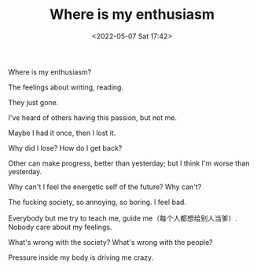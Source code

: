 #+TITLE: Where is my enthusiasm
#+DATE: <2022-05-07 Sat 17:42>
#+HUGO_TAGS: 诗作

Where is my enthusiasm?

The feelings about writing, reading.

They just gone.

I've heard of others having this passion, but not me.

Maybe I had it once, then I lost it.

Why did I lose? How do I get back?

Other can make progress, better than yesterday; but I think I'm worse than yesterday.

Why can't I feel the energetic self of the future? Why can't?

The fucking society, so annoying, so boring. I feel bad.

Everybody but me try to teach me, guide me（每个人都想给别人当爹）. Nobody care about my feelings.

What's wrong with the society? What's wrong with the people?

Pressure inside my body is driving me crazy.

#+BEGIN_EXPORT hugo
![](/images/photo/2022-05-07.jpg "")
#+END_EXPORT
